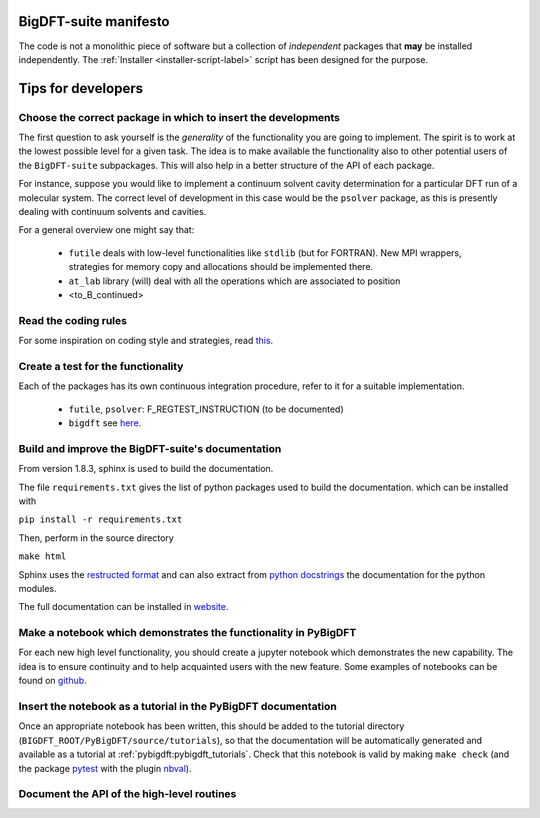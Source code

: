 BigDFT-suite manifesto
=======================

The code is not a monolithic piece of software but a collection of *independent*
packages that **may** be installed independently.
The :ref:`Installer <installer-script-label>` script has been
designed for the purpose.


Tips for developers
===================

Choose the correct package in which to insert the developments
--------------------------------------------------------------

The first question to ask yourself is the *generality* of the
functionality you are going to implement.
The spirit is to work at the lowest possible level for a given task.
The idea is to make available the functionality also to other potential
users of the ``BigDFT-suite`` subpackages.
This will also help in a better structure of the API of each package.

For instance, suppose you would like to implement a continuum solvent
cavity determination for a particular DFT run of a molecular system.
The correct level of development in this case would be the ``psolver``
package, as this is presently dealing with continuum solvents and cavities.

For a general overview one might say that:

 * ``futile`` deals with low-level functionalities like ``stdlib`` (but for FORTRAN).
   New MPI wrappers, strategies for memory copy and allocations should be implemented there.

 * ``at_lab`` library (will) deal with all the operations which are associated to position

 * <to_B_continued>


Read the coding rules
---------------------

For some inspiration on coding style and strategies, read this_.

.. _this: http://bigdft.org/Wiki/index.php?title=Coding_Rules


Create a test for the functionality
-----------------------------------

Each of the packages has its own continuous integration procedure,  refer to
it for a suitable implementation.

 * ``futile``, ``psolver``: F_REGTEST_INSTRUCTION (to be documented)
 * ``bigdft`` see here_.

.. _here: http://bigdft.org/Wiki/index.php?title=Inserting_a_new_test_in_the_distribution


Build and improve the BigDFT-suite's documentation
--------------------------------------------------

From version 1.8.3, sphinx is used to build the documentation.

The file ``requirements.txt`` gives the list of python packages used to build the documentation.
which can be installed with

``pip install -r requirements.txt``

Then, perform in the source directory

``make html``


Sphinx uses the `restructed format <http://www.sphinx-doc.org/en/master/usage/restructuredtext>`_ and can also extract
from `python docstrings <https://devguide.python.org/documenting>`_ the documentation for the python modules.


The full documentation can be installed in `website <https://readthedocs.org/projects/bigdft-suite>`_.


Make a notebook which demonstrates the functionality in PyBigDFT
----------------------------------------------------------------

For each new high level functionality, you should create a jupyter notebook which demonstrates the new capability.
The idea is to ensure continuity and to help acquainted users with the new feature.
Some examples of notebooks can be found on github_.

.. _github: https://github.com/luigigenovese/BigDFT-nb


Insert the notebook as a tutorial in the PyBigDFT documentation
---------------------------------------------------------------

Once an appropriate notebook has been written, this should be added to the tutorial directory (``BIGDFT_ROOT/PyBigDFT/source/tutorials``),
so that the documentation will be automatically generated and available as a tutorial at :ref:`pybigdft:pybigdft_tutorials`.
Check that this notebook is valid by making ``make check`` (and the package pytest_ with the plugin nbval_).

.. _pytest: https://docs.pytest.org/en/latest/
.. _nbval: https://nbval.readthedocs.io/en/latest/

Document the API of the high-level routines
-------------------------------------------

.. todo:: write something here
